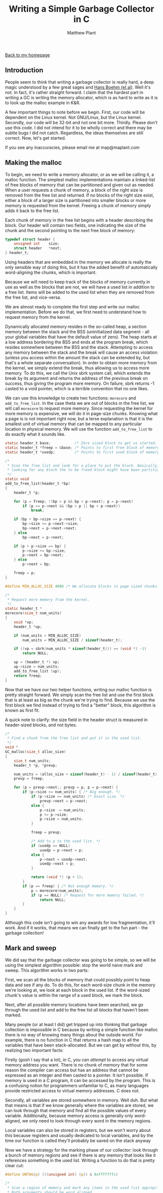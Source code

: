 #+TITLE: Writing a Simple Garbage Collector in C
#+AUTHOR: Matthew Plant
#+EMAIL: map@maplant.com
#+LINK_HOME: index.html
#+LINK_UP: index.html
#+OPTIONS: author:t email:t
#+HTML_HEAD: <link rel="stylesheet" type="text/css" href="css/stylesheet.css">

[[./index.html][Back to my homepage]]

** Introduction

People seem to think that writing a garbage collector is really hard, a deep
magic understood by a few great sages and [[http://hboehm.info/gc/index.html][Hans Boehm (et al)]].
Well it's not. In fact, it's rather straight forward. I claim that the hardest
part in writing a GC is writing the memory allocator, which is as hard to write
as it is to look up the malloc example in K&R.

A few important things to note before we begin. First, our code will be
dependent on the Linux kernel. Not GNU/Linux, but the Linux kernel. Secondly,
our code will be 32-bit and not one bit more. Thirdly. Please don't use this
code. I did not intend for it to be wholly correct and there may be subtle bugs
I did not catch. Regardless, the ideas themselves are still correct. Now, let's
get started.

If you see any inaccuracies, please email me at map@maplant.com

** Making the malloc

To begin, we need to write a memory allocator, or as we will be calling it,
a malloc function. The simplest malloc implementations maintain a linked-list of
free blocks of memory that can be partitioned and given out as needed. When a
user requests a chunk of memory, a block of the right size is removed from the
free list and returned. If no blocks of the right size exist, either a block of
a larger size is partitioned into smaller blocks or more memory is requested
from the kernel. Freeing a chunk of memory simply adds it back to the free list.

Each chunk of memory in the free list begins with a header describing the
block. Our header will contain two fields, one indicating the size of the chunk
and the second pointing to the next free block of memory:

#+BEGIN_SRC c
typedef struct header {
    unsigned int    size;
    struct header   *next;
} header_t;
#+END_SRC

Using headers that are embedded in the memory we allocate is really the only
sensible way of doing this, but it has the added benefit of automatically
word-aligning the chunks, which is important.

Because we will need to keep track of the blocks of memory currently in use
as well as the blocks that are not, we will have a used list in addition to a
free list. Items will be added to the used list when they are removed from the
free list, and vice-versa.

We are almost ready to complete the first step and write our malloc
implementation. Before we do that, we first need to understand how to request
memory from the kernel.

Dynamically allocated memory resides in the so-called heap, a section memory
between the stack and the BSS (uninitialized data segment - all your global
variables that have the default value of zero). The heap starts at a low address
bordering the BSS and ends at the program break, which resides somewhere between
the BSS and the stack. Attempting to access any memory between the stack and the
break will cause an access violation (unless you access within the amount the
stack can be extended by, but that's a whole separate conversation). In order to
obtain more memory from the kernel, we simply extend the break, thus allowing us
to access more memory. To do this, we call the Unix sbrk system call, which
extends the break by its argument and returns the address of the previous break
on success, thus giving the program more memory. On failure, sbrk returns -1
casted to a void pointer, which is a terrible convention that no one likes.

We can use this knowledge to create two functions: ~morecore~ and
~add_to_free_list~. In the case theta we are out of blocks in the free list, we 
will call ~morecore~ to request more memory. Since requesting the kernel for more
memory is expensive, we will do it in page-size chunks. Knowing what a page is
is not important right now, but a terse explanation is that it is the smallest
unit of virtual memory that can be mapped to any particular location in physical
memory. We will use the function ~add_to_free_list~ to do exactly what it sounds
like.

#+BEGIN_SRC c
static header_t base;           /* Zero sized block to get us started. */
static header_t *freep = &base; /* Points to first free block of memory. */
static header_t *usedp;         /* Points to first used block of memory. */

/*
 * Scan the free list and look for a place to put the block. Basically, we're
 * looking for any block the to be freed block might have been partitioned from.
 */
static void
add_to_free_list(header_t *bp)
{
    header_t *p;

    for (p = freep; !(bp > p && bp < p->next); p = p->next)
        if (p >= p->next && (bp > p || bp < p->next))
            break;

    if (bp + bp->size == p->next) {
        bp->size += p->next->size;
        bp->next = p->next->next;
    } else
        bp->next = p->next;

    if (p + p->size == bp) {
        p->size += bp->size;
        p->next = bp->next;
    } else
        p->next = bp;

    freep = p;
}

#define MIN_ALLOC_SIZE 4096	/* We allocate blocks in page sized chunks. */

/*
 * Request more memory from the kernel.
 */
static header_t *
morecore(size_t num_units)
{
    void *vp;
    header_t *up;

    if (num_units > MIN_ALLOC_SIZE)
        num_units = MIN_ALLOC_SIZE / sizeof(header_t);

    if ((vp = sbrk(num_units * sizeof(header_t))) == (void *) -1)
        return NULL;
		    
    up = (header_t *) vp;
    up->size = num_units;
    add_to_free_list (up);
    return freep;
}
#+END_SRC

Now that we have our two helper functions, writing our malloc function is
pretty straight forward. We simply scan the free list and use the first block
that is at least as big as the chunk we're trying to find. Because we use the 
first block we find instead of trying to find a "better" block, this algorithm
is known as first fit.

A quick note to clarify: the size field in the header struct is measured in
header-sized blocks, and not bytes.

#+BEGIN_SRC c
/*
 * Find a chunk from the free list and put it in the used list.
 */
void *
GC_malloc(size_t alloc_size)
{
    size_t num_units;
    header_t *p, *prevp;

    num_units = (alloc_size + sizeof(header_t) - 1) / sizeof(header_t) + 1;  
    prevp = freep;

    for (p = prevp->next;; prevp = p, p = p->next) {
        if (p->size >= num_units) { /* Big enough. */
            if (p->size == num_units) /* Exact size. */
                prevp->next = p->next;
            else {
                p->size -= num_units;
                p += p->size;
                p->size = num_units;
            }

            freep = prevp;
			
            /* Add to p to the used list. */
            if (usedp == NULL)	
                usedp = p->next = p;
            else {
                p->next = usedp->next;
                usedp->next = p;
            }

            return (void *) (p + 1);
        }
        if (p == freep) { /* Not enough memory. */
            p = morecore(num_units);
            if (p == NULL) /* Request for more memory failed. */
                return NULL;
        }
    }
}
#+END_SRC

Although this code isn't going to win any awards for low fragmentation, it'll
work. And if it works, that means we can finally get to the fun part - the
garbage collection!

** Mark and sweep
We did say that the garbage collector was going to be simple, so we will be
using the simplest algorithm possible: stop the world naive mark and sweep. This
algorithm works in two parts:

First, we scan all the blocks of memory that could possibly point to heap
data and see if any do. To do this, for each word-size chunk in the memory we're
looking at, we look at each block in the used list. If the word-sized chunk's
value is within the range of a used block, we mark the block.

Next, after all possible memory locations have been searched, we go through
the used list and add to the free list all blocks that haven't been marked.

Many people (or at least I did) get tripped up into thinking that garbage 
collection is impossible in C because by writing a simple function like malloc
there is no way of knowing many things about the outside world. For example,
there is no function in C that returns a hash map to all the variables that have
been stack-allocated. But we can get by without this, by realizing two important
facts:

Firstly (gosh I say that a lot), in C, you can /attempt/ to access any virtual memory 
address you want. There is no chunk of memory that for some reason the
compiler can access but has an address that cannot be expressed as an integer 
and then casted to a pointer. It isn't possible. If memory is used in a C
program, it can be accessed by the program. This is a confusing notion for 
programmers unfamiliar to C, as many languages provide restricted access to
virtual memory addresses. C does not.

Secondly, all variables are stored somewhere in memory. Well duh. But what
that means is that if we know generally where the variables are stored, we can 
look through that memory and find all the possible values of every variable. 
Additionally, because memory access is generally only word-aligned, we only need
to look through every word in the memory regions.

Local variables can also be stored in registers, but we won't worry about 
this because registers and usually dedicated to local variables, and by the time
our function is called they'll probably be saved on the stack anyway

Now we have a strategy for the marking phase of our collector: look through a
bunch of memory regions and see if there is any memory that looks like it 
references something in the used list. Writing a function to do that is pretty
clear cut:

#+BEGIN_SRC c
#define UNTAG(p) (((unsigned int) (p)) & 0xfffffffc)

/*
 * Scan a region of memory and mark any items in the used list appropriately.
 * Both arguments should be word aligned.
 */
static void
scan_region(unsigned int *sp, unsigned int *end)
{
    header_t *bp;

    for (; sp < end; sp++) {
        unsigned int v = *sp;
        bp = usedp;
        do {
            if (bp + 1 <= v &&
                bp + 1 + bp->size > v) {
                    bp->next = ((unsigned int) bp->next) | 1;
                    break;
            }
        } while ((bp = UNTAG(bp->next)) != usedp);
    }
}
#+END_SRC

In order to ensure we only use two words in the header we use a technique here called
tagged pointers. Since our next pointers will be word aligned, a few of the
least significant bits will always be zero. Thus, we mark the least significant
bit of the next pointer to indicate that the current block (not the one pointed
to by next!) has been marked.

Now we can scan memory regions, but which memory regions should we look
through? There are several relevant regions:

- The BSS (uninitialized data) and the initialized data segments:
  These contain all the global and static variables in the program. Thus, they 
  could reference something in our heap.
- The used chunks: Of course, if the user allocates a pointer to another
  allocated chunk, we don't want to free the pointed-to chunk.
- The stack: Since the stack contains all the local variables, this is 
  arguably the most important place to look.

*** Scanning the heap

The heap is not a contiguous region of memory like the other regions. At first this seems to
contradict our code; in order to allocate memory, we extend the end of the data segment with 
sbrk. Therefore it seems like it should be possible to scan the whole heap region as we would
any other. 

This isn't correct because modern memory doesn't actually more this way anymore. Memory can be 
allocated in pages, and non-contiguously as well. Most often this is done by calling mmap with 
a NULL address and a flag to specify that no file descriptor is provided. 

In truth, I'm not sure how sbrk interacts with mmap, and if the kernel does enough book keeping
to ensure that you don't sbrk on a previously mmap'd region. Thus the lesson is that unless we want 
to go really deep into some black magic, for now we have to warn the user that they cannot use
separate malloc functions when they use ~GC_malloc~.

Even if we could scan the heap contiguously we wouldn't really want to. Memory isn't often 
reclaimed by the kernel in a way that would cause reading freed memory to cause a page fault, 
and even if it were we wouldn't be able to efficiently determine if a block was mapped in the page
table from its address alone. We'd be putting a lot of wasted unused memory back in the cache to 
mark items that are only referenced to by junk pointers.

Although that is somewhat sad it makes our heap scanning code much simpler and faster. We 
already know which objects in our heap we want to scan: the ones in the usedp list.

#+BEGIN_SRC c
/*
 * Scan the marked blocks for references to other unmarked blocks.
 */
static void
scan_heap(void)
{
    unsigned int *vp;
    header_t *bp, *up;

    for (bp = UNTAG(usedp->next); bp != usedp; bp = UNTAG(bp->next)) {
        if (!((unsigned int)bp->next & 1))
            continue;
        for (vp = (unsigned int *)(bp + 1);
             vp < (bp + bp->size + 1);
             vp++) {
            unsigned int v = *vp;
            up = UNTAG(bp->next);
            do {
                if (up != bp &&
                    up + 1 <= v &&
                    up + 1 + up->size > v) {
                    up->next = ((unsigned int) up->next) | 1;
                    break;
                }
            } while ((up = UNTAG(up->next)) != bp);
        }
    }
}
#+END_SRC

*** Scanning the contiguous regions

Unlike the heap, the BSS and initialized data segments and the stack are all contiguous regions of
memory that could possibly contain addresses in our heap. Because each is contiguous, in order to 
scan them we need to know for each the smallest valid and largest valid memory addresses.

**** Finding the data segments

Before we discuss how to find the location of the data segments, let's review the order of the 
segments in memory.

|--------------+-------------------------------------|
| Address      | Segment                             |
|--------------+-------------------------------------|
| /            | <                                   |
| Low address  | Text segment                        |
|--------------+-------------------------------------|
| ⋮            | Initialized Data                    |
|--------------+-------------------------------------|
|              | BSS                                 |
|--------------+-------------------------------------|
|              | Heap (grows low to high)            |
|              | ⋮                                   |
|--------------+-------------------------------------|
| ⋮            | ⋮                                   |
| High address | Stack (grows high to low (on i386)) |
|--------------+-------------------------------------|


Most modern Unix linkers export two symbols accessible to user programs that are of particular 
interest to us:

- etext: the address of etext is the last address past the text segment. The initialized data 
  segment immediately follows the text segment and thus the address of etext is the start of the 
  initialized data segment. 
- end: the address of end is the start of the heap, or the last address past the end of the BSS.

Since there is no segment between the BSS and initialized segments, we don't have to treat them 
as separate entities and can scan them by iterating from &etext to &end.

**** Finding the bottom of the call stack

The stack is a little trickier. The top of the stack is super simple to find 
using a little bit of inline assembly, as it is stored in the %esp register.
However, we'll be using the %ebp register as it ignores a few local 
variables.

Finding the very bottom of the stack (where the stack began) involves some 
trickery. Kernels tend to randomize the starting point of the stack for security
reasons, so we can't hard code an address. To be honest, I'm not an expert on 
finding the bottom of the stack, but I have a few rather poor ideas on how you 
can make an accurate. One possible way is you could scan the call stack for the 
env pointer, which would be passed as an argument to main. Another way would be
to start at the top of the stack and read every subsequent address greater and
handling the inexorable SIGSEGV. But we're not going to do it either way. 
Instead, we're going to exploit the fact that Linux puts the bottom of the stack
in a string in a file in the process's entry in the proc directory (phew!). This
sounds silly and terribly indirect. Fortunately, I don't feel ridiculous for
doing doing it because it's literally /the exact same thing Boehm GC does to
find the bottom of the stack!/

*** Putting it all together

Now we can make ourselves a little init function. In it, we open the proc 
file on ourselves and find the bottom of the stack. This is the 28th value 
printed so we discard the first 27. Boehm GC differs from us in that they only
use sys calls to do the file reading in order to avoid the stdlib from using the
heap, but we don't really care.

#+BEGIN_SRC c
/*
 * Find the absolute bottom of the stack and set stuff up.
 */
void
GC_init(void)
{
    static int initted;
    FILE *statfp;

    if (initted)
        return;

    initted = 1;

    statfp = fopen("/proc/self/stat", "r");
    assert(statfp != NULL);
    fscanf(statfp,
           "%*d %*s %*c %*d %*d %*d %*d %*d %*u "
           "%*lu %*lu %*lu %*lu %*lu %*lu %*ld %*ld "
           "%*ld %*ld %*ld %*ld %*llu %*lu %*ld "
           "%*lu %*lu %*lu %lu", &stack_bottom);
    fclose(statfp);

    usedp = NULL;
    base.next = freep = &base;
    base.size = 0;
}
#+END_SRC

Now we know the location of every memory region we would need to scan, and 
thus, we can finally write our explicitly-called collection function:

#+BEGIN_SRC c
/*
 * Mark blocks of memory in use and free the ones not in use.
 */
void
GC_collect(void)
{
    header_t *p, *prevp, *tp;
    unsigned long stack_top;
    extern char end, etext; /* Provided by the linker. */

    if (usedp == NULL)
        return;
	
    /* Scan the BSS and initialized data segments. */
    scan_region(&etext, &end);

    /* Scan the stack. */
    asm volatile ("movl	%%ebp, %0" : "=r" (stack_top));
    scan_region(stack_top, stack_bottom);

    /* Mark from the heap. */
    scan_heap();

    /* And now we collect! */
    for (prevp = usedp, p = UNTAG(usedp->next);; prevp = p, p = UNTAG(p->next)) {
    next_chunk:
        if (!((unsigned int)p->next & 1)) {
            /*
             * The chunk hasn't been marked. Thus, it must be set free. 
             */
            tp = p;
            p = UNTAG(p->next);
            add_to_free_list(tp);

            if (usedp == tp) { 
                usedp = NULL;
                break;
            }

            prevp->next = (unsigned int)p | ((unsigned int) prevp->next & 1);
            goto next_chunk;
        }
        p->next = ((unsigned int) p->next) & ~1;
        if (p == usedp)
            break;
    }
}
#+END_SRC

And that, my friends, is all there is. One simple garbage collector written
in C and for C. This code isn't complete in itself, it needs a few little tweaks
here in there to get it working, but most of the code mostly holds up on its
own.

** Caveats 

As I said before this code isn't perfect, and almost immediately after this article was published
I was given some criticism on certain aspects of it. Here are some reasons why writing a production 
garbage collector is significantly more complicated than this lesson:

*** This garbage collector is conservative 

Garbage collectors can be classified as either conservative or precise. Conservative garbage
collectors are not guaranteed to collect all garbage memory, while precise garbage collectors do
provide that promise.

Unfortunately in C it is not possible to determine which memory locations are used as pointers and 
which are used solely as integers or floating point values. In general, languages do not provide nearly
enough reflection to be able to determine things such as what the types of variables allocated on the 
stack are. And even if C did provide such information it wouldn't help because it allows addresses
to be interpreted as numeric values and vice versa. Boehm GC suffers the same problem. If a lot of 
values on the stack or heap contain values that fall within our heap, which is not uncommon, our code
will retain more and more memory.

Thus, garbage collectors are almost always built into the run time of a language that supports them.
This allows the collector to be more precise by possibly having access to special run time information.
For example, Go's garbage collection achieves precision by pushing relevant type information onto the 
stack and disallowing conversion between pointers and numeric types.

*** This code is not concurrent

There are a few different ways that garbage collectors can support concurrency:

**** Reentrancy 

A function is said to be reentrant if you can call it before a previous call to the function has been
completed. The standard C memory allocation routine implementations are serial algorithms but they
are allowed to be called in parallel. Hardening such functions for parallel programming is beyond the scope 
of this article, so unfortunately not many of the functions written are reentrant. This is because sbrk
is fundamentally not reentrant. A better alternative would be to use anonymous page mappings through mmap, 
which have the added benefit of guaranteed alignment. This doesn't completely solve the problem as we're 
still modifying static variables. All in all, the problem of making our GC functions reentrant is extremely
similar to the problems faced in making typical standard library allocation routines reentrant. That is to say,
there is a lot of source material.

**** Stop the world vs. Parallel collection 

Beyond simply being reentrant a garbage collector can improve execution with parallelism. One problem
with our code is that a thread will have to pause its execution whenever it wants to perform a 
collection. This is known as "stopping the world". To lessen the impact or distribute the cost of these
 pauses it is possible to write collection and scanning algorithms that run in separate threads from user code. 
This is an extremely active area of Computer Science research, so I encourage you to explore and do your 
own research because I definitely don't care enough to.

*** This code does not check registers

In addition to memory regions, registers may very well point to allocated memory.
However, in register-poor architectures such as i386 or x64 this is pretty unlikely, and 
it is more likely that by the time the body of a scan functions is reached any registers storing 
memory addresses will be pushed to the stack. To avoid any doubt without much overhead it suffices
to simply push and caller-saved variables to the stack before scanning the stack.
To make it super simple call PUSHA and push all of the registers on the stack before scanning.

** Conclusion 

From elementary school through half of high school, I played drums. Every
Wednesday at around 4:30 pm I had a drum lesson from a teacher who was quite
good.

Whenever I was having trouble learning a new groove or beat or whatever, 
he would always give me the same diagnosis: I was trying to do everything at 
once. I looked at the sheet of music, and I simply tried to play with all my
hands. But I couldn't. And the reason why is because I didn't know how to play
the groove yet, and simply trying to play the groove wasn't how I was going to
learn.

So my teacher would enlighten me as to how I could learn: don't try playing
everything at once. Learn to play the high-hat part with your right hand. Once
you've got that down, learn to play the snare with your left. Do the same with
the bass, the tom-toms, and whatever other parts there are. When you have all
the individual parts down, slowly begin to add them together. Add them together
in pairs, then in threes, and eventually you'll be able to play the entire 
thing

I never got good at drums, but I did take these lessons to heart in my
programming. It's really hard to just start to type out an entire program. The
only algorithm you need to write code is divide and conquer. Write the function
to allocate memory. Then, write the function to look through memory. Then,
write the function that cleans up memory. Finally, add them all together.

As soon as you get past this barrier as a programmer, nothing practical 
becomes ``hard''. You may not understand an algorithm, but anyone can understand
an algorithm with enough time, paper, and the right book. If a project seems
daunting, break it up into its individual parts. You may not know how to write
an interpreter, but you sure as hell can write a parser. Find out what else you
need to add, and do it.
